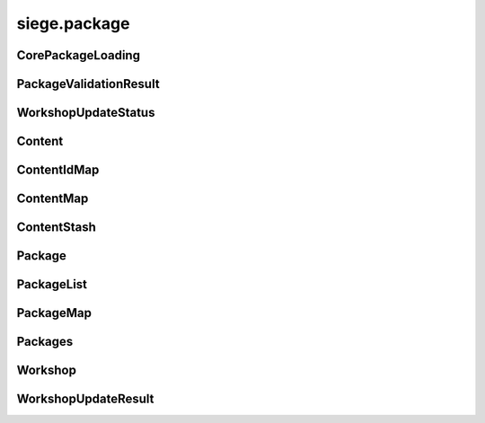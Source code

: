 .. _siege.package:

siege.package
==================

CorePackageLoading
-----------------------------------
.. class:: CorePackageLoading

   

   .. data:: First = siege.package.CorePackageLoading.First

   .. data:: Last = siege.package.CorePackageLoading.Last

   .. data:: None = siege.package.CorePackageLoading.None

PackageValidationResult
-----------------------------------
.. class:: PackageValidationResult

   

   .. data:: ContentMissing = siege.package.PackageValidationResult.ContentMissing

   .. data:: NotInstalled = siege.package.PackageValidationResult.NotInstalled

   .. data:: Success = siege.package.PackageValidationResult.Success

   .. data:: VersionMismatch = siege.package.PackageValidationResult.VersionMismatc...

WorkshopUpdateStatus
-----------------------------------
.. class:: WorkshopUpdateStatus

   

   .. data:: CommittingChanges = siege.package.WorkshopUpdateStatus.CommittingChang...

   .. data:: Invalid = siege.package.WorkshopUpdateStatus.Invalid

   .. data:: PreparingConfig = siege.package.WorkshopUpdateStatus.PreparingConfig

   .. data:: PreparingContent = siege.package.WorkshopUpdateStatus.PreparingContent

   .. data:: UploadingContent = siege.package.WorkshopUpdateStatus.UploadingContent

   .. data:: UploadingPreviewFile = siege.package.WorkshopUpdateStatus.UploadingPre...

Content
-----------------------------------
.. class:: Content

   

   .. method:: __eq__( arg2)

      

      :param arg2: 

      :type arg2: :class:`Content`

      :rtype: object

   .. method:: __init__( id, package, path)

      

      :param id: 

      :type id: int

      :param package: 

      :type package: str

      :param path: 

      :type path: object

   .. method:: __repr__( )

      

      :rtype: str

   .. method:: getEntity( )

      

      :rtype: :class:`Entity`

   .. method:: getId( )

      

      :rtype: int

   .. method:: getName( )

      

      :rtype: str

   .. method:: getPackage( )

      

      :rtype: str

   .. method:: getPath( )

      

      :rtype: str

   .. staticmethod:: nameFromPath( path)

      :return: filename without extension.


      :param path: 

      :type path: object

      :rtype: str

   .. attribute:: entity

      

   .. attribute:: id

      

ContentIdMap
-----------------------------------
.. class:: ContentIdMap

   

   .. method:: __contains__( arg2)

      

      :param arg2: 

      :type arg2: object

      :rtype: bool

   .. method:: __delitem__( arg2)

      

      :param arg2: 

      :type arg2: object

   .. method:: __getitem__( arg2)

      

      :param arg2: 

      :type arg2: object

      :rtype: object

   .. method:: __iter__( )

      

      :rtype: object

   .. method:: __len__( )

      

      :rtype: int

   .. method:: __setitem__( arg2, arg3)

      

      :param arg2: 

      :type arg2: object

      :param arg3: 

      :type arg3: object

ContentMap
-----------------------------------
.. class:: ContentMap

   

   .. method:: __contains__( arg2)

      

      :param arg2: 

      :type arg2: object

      :rtype: bool

   .. method:: __delitem__( arg2)

      

      :param arg2: 

      :type arg2: object

   .. method:: __getitem__( arg2)

      

      :param arg2: 

      :type arg2: object

      :rtype: object

   .. method:: __iter__( )

      

      :rtype: object

   .. method:: __len__( )

      

      :rtype: int

   .. method:: __setitem__( arg2, arg3)

      

      :param arg2: 

      :type arg2: object

      :param arg3: 

      :type arg3: object

ContentStash
-----------------------------------
.. class:: ContentStash

   

   .. method:: __setattr__( arg2, arg3)

      

      :param arg2: 

      :type arg2: str

      :param arg3: 

      :type arg3: object

   .. method:: discover( packagePath)

      Uses this ContentStash's :class:`PackageList` instance to discover all packages in the given path.


      :param packagePath: 

      :type packagePath: object

   .. method:: discoverContent( )

      Discovers all contents in this stash and adds it to the internal list.


   .. method:: get( content)

      Searches for :class:`Content` by name and optional package name.


      :param content:  either content path or "<package>:<path>".


      :type content: str

      :rtype: :class:`Content`

   .. method:: get( contentId)

      Searches for :class:`Content` by id.


      :param contentId: 

      :type contentId: int

      :rtype: :class:`Content`

   .. method:: getContents( )

      

      :rtype: :class:`ContentIdMap`

   .. method:: getPackages( )

      

      :rtype: :class:`PackageList`

   .. method:: has( content[, onlyEnabled=False])

      Returns true if content exists otherwise false:param content: (str) Name of content to check for.:param onlyEnabled: (bool) Only accept content from enabled packages. Defaults to False.


      :param content: 

      :type content: str

      :param onlyEnabled: 

      :type onlyEnabled: bool

      :rtype: bool

   .. method:: loadContent( stream)

      Currently, calls unpackContent.


      :param stream: 

      :type stream: :class:`DataStream`

      :rtype: :class:`Content`

   .. method:: pack( stream)

      see `siege.package.PackageList.write`


      :param stream: 

      :type stream: :class:`DataStream`

   .. method:: packContent( content, stream)

      Writes content id to :class:`DataStream`.


      :param content: 

      :type content: :class:`Content`

      :param stream: 

      :type stream: :class:`DataStream`

   .. method:: populateContent( )

      Populates content from all enabled packages.


   .. method:: populateContentEntities( entityManager)

      Creates :class:`Content` entities using the passed :class:`EntityManager`.


      :param entityManager: 

      :type entityManager: :class:`EntityManager`

   .. method:: read( stream, version)

      (Re)Initializes this :class:`ContentStash` via `siege.package.PackageList.read` and also discovers all packages in "mods"


      :param stream: 

      :type stream: :class:`DataStream`

      :param version: 

      :type version: int

   .. method:: unpack( stream)

      (Re)Initializes this :class:`ContentStash` via `siege.package.PackageList.read`


      :param stream: 

      :type stream: :class:`DataStream`

   .. method:: unpackContent( stream)

      Reads content id from :class:`DataStream`.


      :param stream: 

      :type stream: :class:`DataStream`

      :rtype: :class:`Content`

   .. method:: validate( )

      see `siege.package.PackageList.validate`


      :rtype: bool

   .. method:: write( stream)

      Writes max content id to :class:`DataStream` and calls see `siege.package.PackageList.write`


      :param stream: 

      :type stream: :class:`DataStream`

   .. method:: writeContent( content, stream)

      Currently, calls packContent.


      :param content: 

      :type content: :class:`Content`

      :param stream: 

      :type stream: :class:`DataStream`

   .. attribute:: workshop

      

Package
-----------------------------------
.. class:: Package

   

   .. method:: __setattr__( arg2, arg3)

      

      :param arg2: 

      :type arg2: str

      :param arg3: 

      :type arg3: object

   .. method:: canPublishOrUpdate( )

      

      :rtype: bool

   .. method:: get( arg2)

      

      :param arg2: 

      :type arg2: str

      :rtype: :class:`Content`

   .. method:: getContents( )

      (map) The contents this module contains.


      :rtype: :class:`ContentMap`

   .. method:: getUrl( )

      

      :rtype: str

   .. method:: getWorkshopId( )

      

      :rtype: long

   .. method:: has( arg2)

      :return: true if this package contains the specified content.


      :param arg2: 

      :type arg2: str

      :rtype: bool

   .. method:: isShared( )

      

      :rtype: bool

   .. method:: isWorkshopInstalled( )

      

      :rtype: bool

   .. method:: read( arg2, arg3)

      Reads the package attributes, content ids and content paths from the passed :class:`DataStream`.


      :param arg2: 

      :type arg2: :class:`DataStream`

      :param arg3: 

      :type arg3: int

   .. method:: requestWorkshopDetails( arg2)

      

      :param arg2: 

      :type arg2: long

   .. method:: write( arg2)

      Writes this package's attributes, content ids and content paths to the passed :class:`DataStream`.


      :param arg2: 

      :type arg2: :class:`DataStream`

   .. attribute:: author

       |      The python module's "author" attribute.


   .. attribute:: description

       |      The python module's "description" attribute.


   .. attribute:: enabled

       |      If this mod should be loaded.


   .. attribute:: name

      

   .. attribute:: path

       |      Path to the python module.


   .. attribute:: priority

       |      If set, the priority at which this module should be loaded.


   .. attribute:: serverOnly

       |      If this mod is only required by the server.


   .. attribute:: status

      

   .. attribute:: tags

      

   .. attribute:: title

       |      The python module's "title" attribute.


   .. attribute:: version

       |      The python module's "version" attribute.


PackageList
-----------------------------------
.. class:: PackageList

   

   .. method:: __setattr__( arg2, arg3)

      

      :param arg2: 

      :type arg2: str

      :param arg3: 

      :type arg3: object

   .. method:: disablePackage( arg2)

      

      :param arg2: 

      :type arg2: :class:`Package`

   .. method:: discover( arg2)

      Discovers all packages in the passed Path.


      :param arg2: 

      :type arg2: object

      :rtype: bool

   .. method:: getOrdered( [coreLoading=siege.package.CorePackageLoading.First])

      Returns an ordered list of packages.


      :param coreLoading:  (optional), order in which to list the core package.


      :type coreLoading: :class:`CorePackageLoading`

      :rtype: :class:`Packages`

   .. method:: getPackage( arg2)

      

      :param arg2: 

      :type arg2: str

      :rtype: :class:`Package`

   .. method:: getPackage( arg2)

      

      :param arg2: 

      :type arg2: long

      :rtype: :class:`Package`

   .. method:: hasPackage( arg2)

      

      :param arg2: 

      :type arg2: str

      :rtype: bool

   .. method:: read( arg2, arg3)

      see `siege.package.Package.read`


      :param arg2: 

      :type arg2: :class:`DataStream`

      :param arg3: 

      :type arg3: int

   .. method:: setPriority( arg2, arg3)

      Sets order priority for a package.


      :param arg2: 

      :type arg2: :class:`Package`

      :param arg3: 

      :type arg3: int

   .. method:: validate( )

      see `siege.package.Package.validate`


      :rtype: bool

   .. method:: write( arg2)

      see `siege.package.Package.write`


      :param arg2: 

      :type arg2: :class:`DataStream`

PackageMap
-----------------------------------
.. class:: PackageMap

   

   .. method:: __contains__( arg2)

      

      :param arg2: 

      :type arg2: object

      :rtype: bool

   .. method:: __delitem__( arg2)

      

      :param arg2: 

      :type arg2: object

   .. method:: __getitem__( arg2)

      

      :param arg2: 

      :type arg2: object

      :rtype: object

   .. method:: __iter__( )

      

      :rtype: object

   .. method:: __len__( )

      

      :rtype: int

   .. method:: __setitem__( arg2, arg3)

      

      :param arg2: 

      :type arg2: object

      :param arg3: 

      :type arg3: object

Packages
-----------------------------------
.. class:: Packages

   

   .. method:: __contains__( arg2)

      

      :param arg2: 

      :type arg2: object

      :rtype: bool

   .. method:: __delitem__( arg2)

      

      :param arg2: 

      :type arg2: object

   .. method:: __getitem__( arg2)

      

      :param arg2: 

      :type arg2: object

      :rtype: object

   .. method:: __iter__( )

      

      :rtype: object

   .. method:: __len__( )

      

      :rtype: int

   .. method:: __setitem__( arg2, arg3)

      

      :param arg2: 

      :type arg2: object

      :param arg3: 

      :type arg3: object

   .. method:: append( arg2)

      

      :param arg2: 

      :type arg2: object

   .. method:: extend( arg2)

      

      :param arg2: 

      :type arg2: object

Workshop
-----------------------------------
.. class:: Workshop

   

   .. method:: getUpdateProgress( )

      

      :rtype: :class:`WorkshopUpdateResult`

   .. method:: publishWorkshopItem( arg2, arg3)

      

      :param arg2: 

      :type arg2: :class:`Package`

      :param arg3: 

      :type arg3: list

   .. method:: subscribe( arg2)

      

      :param arg2: 

      :type arg2: :class:`Package`

   .. method:: unsubscribe( arg2)

      

      :param arg2: 

      :type arg2: :class:`Package`

   .. method:: updateWorkshopItem( arg2, arg3)

      

      :param arg2: 

      :type arg2: :class:`Package`

      :param arg3: 

      :type arg3: list

   .. staticmethod:: getTags( )

      

      :rtype: :class:`StringList`

   .. attribute:: onSubscribeFinish

      

WorkshopUpdateResult
-----------------------------------
.. class:: WorkshopUpdateResult

   

   .. attribute:: isFinished

      

   .. attribute:: percentage

      

   .. attribute:: status

      

